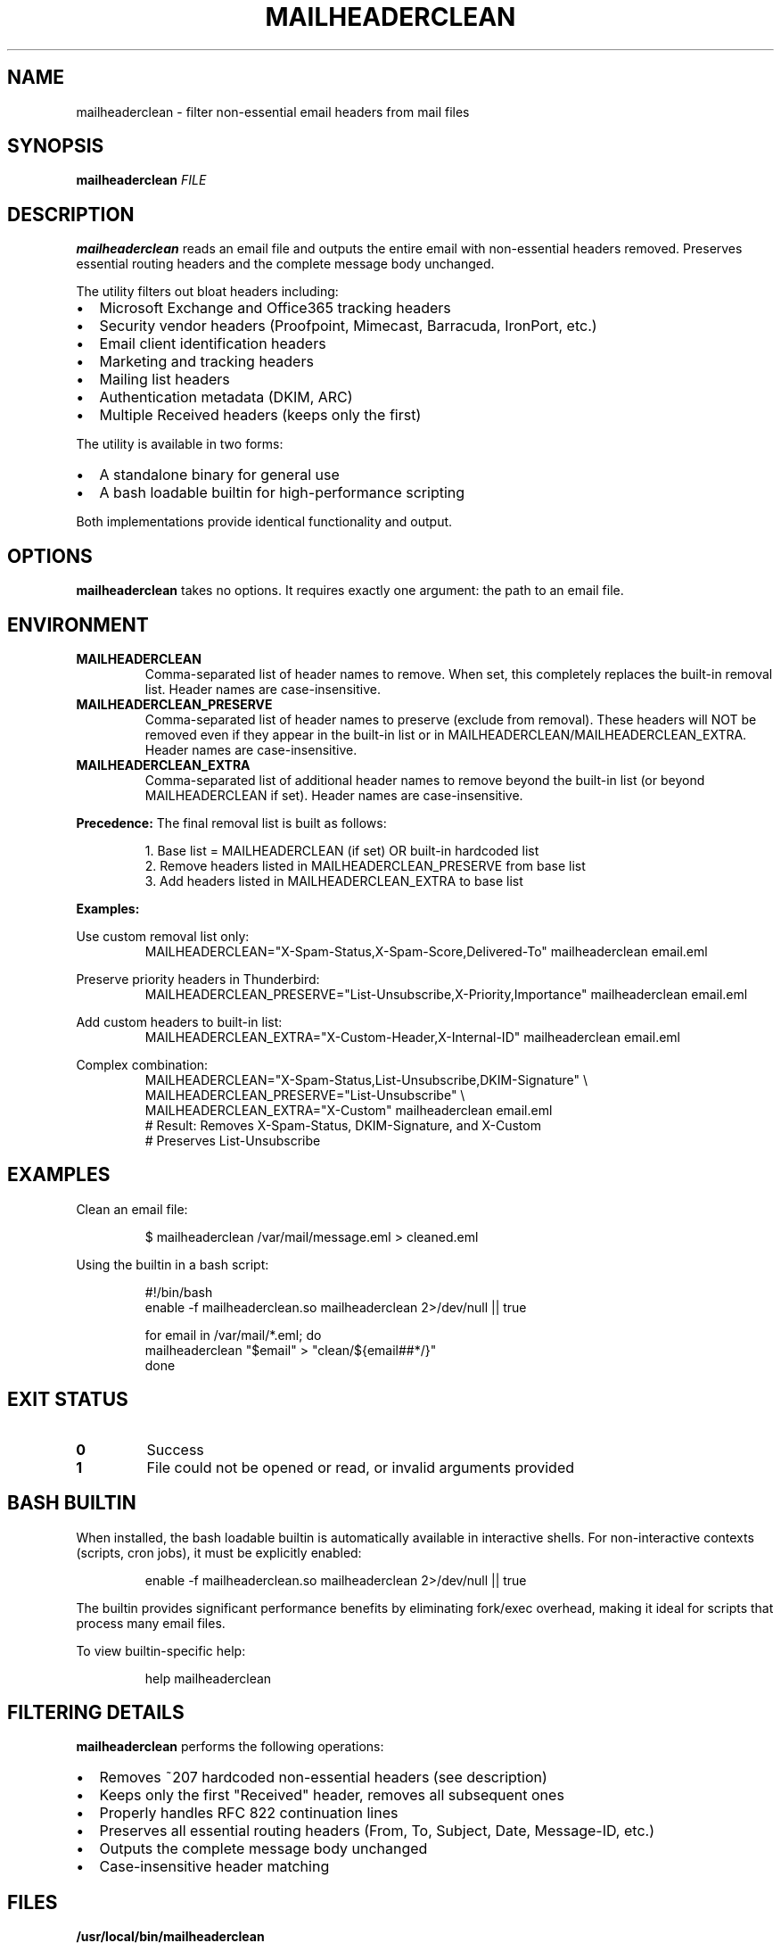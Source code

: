 .TH MAILHEADERCLEAN 1 "October 2025" "mailheaderclean 1.0" "User Commands"
.SH NAME
mailheaderclean \- filter non-essential email headers from mail files
.SH SYNOPSIS
.B mailheaderclean
.I FILE
.SH DESCRIPTION
.B mailheaderclean
reads an email file and outputs the entire email with non-essential headers removed.
Preserves essential routing headers and the complete message body unchanged.
.PP
The utility filters out bloat headers including:
.IP \(bu 2
Microsoft Exchange and Office365 tracking headers
.IP \(bu 2
Security vendor headers (Proofpoint, Mimecast, Barracuda, IronPort, etc.)
.IP \(bu 2
Email client identification headers
.IP \(bu 2
Marketing and tracking headers
.IP \(bu 2
Mailing list headers
.IP \(bu 2
Authentication metadata (DKIM, ARC)
.IP \(bu 2
Multiple Received headers (keeps only the first)
.PP
The utility is available in two forms:
.IP \(bu 2
A standalone binary for general use
.IP \(bu 2
A bash loadable builtin for high-performance scripting
.PP
Both implementations provide identical functionality and output.
.SH OPTIONS
.B mailheaderclean
takes no options. It requires exactly one argument: the path to an email file.
.SH ENVIRONMENT
.TP
.B MAILHEADERCLEAN
Comma-separated list of header names to remove. When set, this completely replaces
the built-in removal list. Header names are case-insensitive.
.PP
.TP
.B MAILHEADERCLEAN_PRESERVE
Comma-separated list of header names to preserve (exclude from removal).
These headers will NOT be removed even if they appear in the built-in list or
in MAILHEADERCLEAN/MAILHEADERCLEAN_EXTRA. Header names are case-insensitive.
.PP
.TP
.B MAILHEADERCLEAN_EXTRA
Comma-separated list of additional header names to remove beyond the built-in list
(or beyond MAILHEADERCLEAN if set). Header names are case-insensitive.
.PP
.B Precedence:
The final removal list is built as follows:
.PP
.RS
1. Base list = MAILHEADERCLEAN (if set) OR built-in hardcoded list
.br
2. Remove headers listed in MAILHEADERCLEAN_PRESERVE from base list
.br
3. Add headers listed in MAILHEADERCLEAN_EXTRA to base list
.RE
.PP
.B Examples:
.PP
Use custom removal list only:
.RS
.nf
MAILHEADERCLEAN="X-Spam-Status,X-Spam-Score,Delivered-To" mailheaderclean email.eml
.fi
.RE
.PP
Preserve priority headers in Thunderbird:
.RS
.nf
MAILHEADERCLEAN_PRESERVE="List-Unsubscribe,X-Priority,Importance" mailheaderclean email.eml
.fi
.RE
.PP
Add custom headers to built-in list:
.RS
.nf
MAILHEADERCLEAN_EXTRA="X-Custom-Header,X-Internal-ID" mailheaderclean email.eml
.fi
.RE
.PP
Complex combination:
.RS
.nf
MAILHEADERCLEAN="X-Spam-Status,List-Unsubscribe,DKIM-Signature" \\
MAILHEADERCLEAN_PRESERVE="List-Unsubscribe" \\
MAILHEADERCLEAN_EXTRA="X-Custom" mailheaderclean email.eml
# Result: Removes X-Spam-Status, DKIM-Signature, and X-Custom
# Preserves List-Unsubscribe
.fi
.RE
.SH EXAMPLES
Clean an email file:
.PP
.RS
.nf
$ mailheaderclean /var/mail/message.eml > cleaned.eml
.fi
.RE
.PP
Using the builtin in a bash script:
.PP
.RS
.nf
#!/bin/bash
enable -f mailheaderclean.so mailheaderclean 2>/dev/null || true

for email in /var/mail/*.eml; do
  mailheaderclean "$email" > "clean/${email##*/}"
done
.fi
.RE
.SH EXIT STATUS
.TP
.B 0
Success
.TP
.B 1
File could not be opened or read, or invalid arguments provided
.SH BASH BUILTIN
When installed, the bash loadable builtin is automatically available in interactive shells.
For non-interactive contexts (scripts, cron jobs), it must be explicitly enabled:
.PP
.RS
.nf
enable -f mailheaderclean.so mailheaderclean 2>/dev/null || true
.fi
.RE
.PP
The builtin provides significant performance benefits by eliminating fork/exec overhead,
making it ideal for scripts that process many email files.
.PP
To view builtin-specific help:
.PP
.RS
.nf
help mailheaderclean
.fi
.RE
.SH FILTERING DETAILS
.B mailheaderclean
performs the following operations:
.IP \(bu 2
Removes ~207 hardcoded non-essential headers (see description)
.IP \(bu 2
Keeps only the first "Received" header, removes all subsequent ones
.IP \(bu 2
Properly handles RFC 822 continuation lines
.IP \(bu 2
Preserves all essential routing headers (From, To, Subject, Date, Message-ID, etc.)
.IP \(bu 2
Outputs the complete message body unchanged
.IP \(bu 2
Case-insensitive header matching
.SH FILES
.TP
.B /usr/local/bin/mailheaderclean
Standalone binary executable
.TP
.B /usr/local/lib/bash/loadables/mailheaderclean.so
Bash loadable builtin shared object
.TP
.B /etc/profile.d/mail-tools.sh
Profile script that auto-loads the builtin in interactive shells
.SH PERFORMANCE
The standalone binary incurs fork/exec overhead (~1-2ms per call).
The bash builtin runs in-process (~0.1ms per call), providing 10-20x speedup
for scripts processing multiple emails.
.SH SEE ALSO
.BR mailheader (1),
.BR mailmessage (1),
.BR formail (1),
.BR reformail (1),
.BR bash (1),
.BR enable (1)
.PP
RFC 822 - Standard for ARPA Internet Text Messages
.SH BUGS
Report bugs at:
.UR https://github.com/Open-Technology-Foundation/mailheader/issues
.UE
.SH AUTHOR
Part of the Open Technology Foundation utilities collection.
.SH COPYRIGHT
Copyright \(co 2025 Free Software Foundation, Inc.
.PP
This is free software; see the source for copying conditions.
There is NO warranty; not even for MERCHANTABILITY or FITNESS FOR A PARTICULAR PURPOSE.
.PP
Licensed under the GNU General Public License v3.0 or later.
